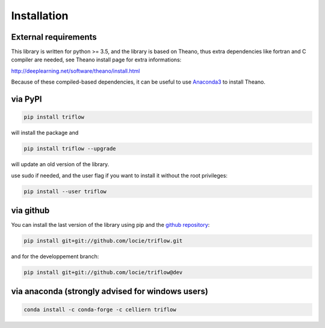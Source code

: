 Installation
===============


External requirements
---------------------

This library is written for python >= 3.5, and the library is based on Theano,
thus extra dependencies like fortran and C compiler are needed, see Theano
install page for extra informations:

http://deeplearning.net/software/theano/install.html

Because of these compiled-based dependencies, it can be useful to use
`Anaconda3`_ to install Theano.

via PyPI
---------

.. code:: bash

    pip install triflow

will install the package and

.. code:: bash

    pip install triflow --upgrade

will update an old version of the library.

use sudo if needed, and the user flag if you want to install it without the
root privileges:

.. code:: bash

    pip install --user triflow

via github
-----------

You can install the last version of the library using pip and the
`github repository`_:

.. code:: bash

    pip install git+git://github.com/locie/triflow.git

and for the developpement branch:

.. code:: bash

    pip install git+git://github.com/locie/triflow@dev


via anaconda (strongly advised for windows users)
-------------------------------------------------

.. code:: bash

    conda install -c conda-forge -c celliern triflow


.. _github repository: https://github.com/locie/triflow
.. _Anaconda3: https://www.continuum.io/downloads
